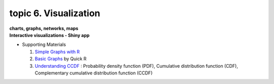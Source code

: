 topic 6. Visualization
==========================================
| **charts, graphs, networks, maps**
| **​Interactive visualizations - Shiny app**

* Supporting Materials

  1. `Simple Graphs with R <http://www.harding.edu/fmccown/r/#autosdatafile>`_
  2. `Basic Graphs <http://www.statmethods.net/graphs/index.html1>`_ by Quick R
  3. `Understanding CCDF <https://www.youtube.com/watch?v=-7U82ZzIbUs>`_ :  Probability density function (PDF), Cumulative distribution function (CDF), Complementary cumulative distribution function (CCDF)